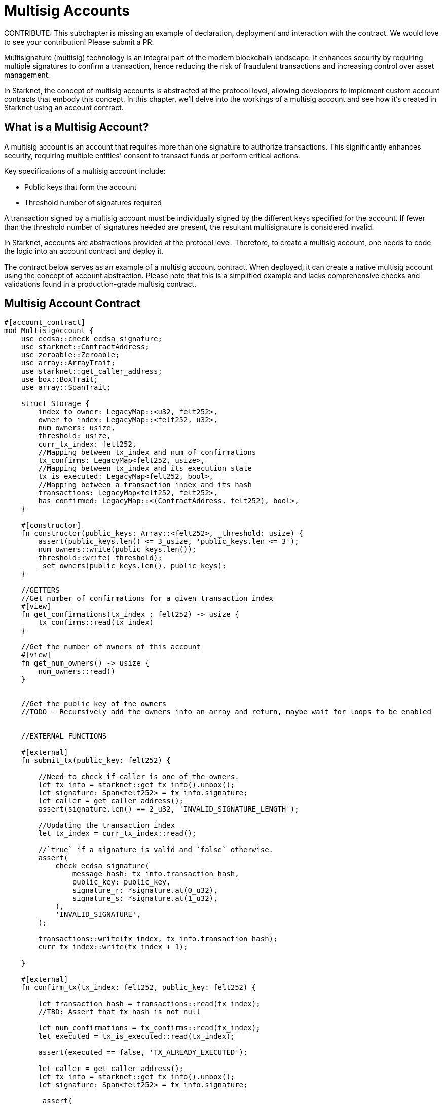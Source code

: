 [id="multisig"]

= Multisig Accounts

====
CONTRIBUTE: This subchapter is missing an example of declaration, deployment and interaction with the contract. We would love to see your contribution! Please submit a PR.
====

Multisignature (multisig) technology is an integral part of the modern blockchain landscape. It enhances security by requiring multiple signatures to confirm a transaction, hence reducing the risk of fraudulent transactions and increasing control over asset management.

In Starknet, the concept of multisig accounts is abstracted at the protocol level, allowing developers to implement custom account contracts that embody this concept. In this chapter, we'll delve into the workings of a multisig account and see how it's created in Starknet using an account contract.

== What is a Multisig Account?

A multisig account is an account that requires more than one signature to authorize transactions. This significantly enhances security, requiring multiple entities' consent to transact funds or perform critical actions.

Key specifications of a multisig account include:

* Public keys that form the account
* Threshold number of signatures required

A transaction signed by a multisig account must be individually signed by the different keys specified for the account. If fewer than the threshold number of signatures needed are present, the resultant multisignature is considered invalid.

In Starknet, accounts are abstractions provided at the protocol level. Therefore, to create a multisig account, one needs to code the logic into an account contract and deploy it.

The contract below serves as an example of a multisig account contract. When deployed, it can create a native multisig account using the concept of account abstraction. Please note that this is a simplified example and lacks comprehensive checks and validations found in a production-grade multisig contract.

== Multisig Account Contract

[,Rust]
----
#[account_contract]
mod MultisigAccount {
    use ecdsa::check_ecdsa_signature;
    use starknet::ContractAddress;
    use zeroable::Zeroable;
    use array::ArrayTrait; 
    use starknet::get_caller_address;
    use box::BoxTrait;
    use array::SpanTrait;

    struct Storage {
        index_to_owner: LegacyMap::<u32, felt252>,
        owner_to_index: LegacyMap::<felt252, u32>,
        num_owners: usize,
        threshold: usize,
        curr_tx_index: felt252,
        //Mapping between tx_index and num of confirmations
        tx_confirms: LegacyMap<felt252, usize>,
        //Mapping between tx_index and its execution state
        tx_is_executed: LegacyMap<felt252, bool>,
        //Mapping between a transaction index and its hash
        transactions: LegacyMap<felt252, felt252>,
        has_confirmed: LegacyMap::<(ContractAddress, felt252), bool>,
    }

    #[constructor]
    fn constructor(public_keys: Array::<felt252>, _threshold: usize) {
        assert(public_keys.len() <= 3_usize, 'public_keys.len <= 3');
        num_owners::write(public_keys.len());
        threshold::write(_threshold);
        _set_owners(public_keys.len(), public_keys);
    }

    //GETTERS
    //Get number of confirmations for a given transaction index
    #[view]
    fn get_confirmations(tx_index : felt252) -> usize {
        tx_confirms::read(tx_index)
    }

    //Get the number of owners of this account
    #[view]
    fn get_num_owners() -> usize {
        num_owners::read()
    }


    //Get the public key of the owners 
    //TODO - Recursively add the owners into an array and return, maybe wait for loops to be enabled


    //EXTERNAL FUNCTIONS

    #[external]
    fn submit_tx(public_key: felt252) {

        //Need to check if caller is one of the owners.
        let tx_info = starknet::get_tx_info().unbox();
        let signature: Span<felt252> = tx_info.signature;
        let caller = get_caller_address();
        assert(signature.len() == 2_u32, 'INVALID_SIGNATURE_LENGTH');

        //Updating the transaction index
        let tx_index = curr_tx_index::read();

        //`true` if a signature is valid and `false` otherwise.
        assert(
            check_ecdsa_signature(
                message_hash: tx_info.transaction_hash,
                public_key: public_key,
                signature_r: *signature.at(0_u32),
                signature_s: *signature.at(1_u32),
            ),
            'INVALID_SIGNATURE',
        );

        transactions::write(tx_index, tx_info.transaction_hash);
        curr_tx_index::write(tx_index + 1);

    }

    #[external]
    fn confirm_tx(tx_index: felt252, public_key: felt252) {

        let transaction_hash = transactions::read(tx_index);
        //TBD: Assert that tx_hash is not null

        let num_confirmations = tx_confirms::read(tx_index);
        let executed = tx_is_executed::read(tx_index);

        assert(executed == false, 'TX_ALREADY_EXECUTED');

        let caller = get_caller_address();
        let tx_info = starknet::get_tx_info().unbox();
        let signature: Span<felt252> = tx_info.signature;

         assert(
            check_ecdsa_signature(
                message_hash: tx_info.transaction_hash,
                public_key: public_key,
                signature_r: *signature.at(0_u32),
                signature_s: *signature.at(1_u32),
            ),
            'INVALID_SIGNATURE',
        );

        let confirmed = has_confirmed::read((caller, tx_index));

        assert (confirmed == false, 'CALLER_ALREADY_CONFIRMED');
        tx_confirms::write(tx_index, num_confirmations+1_usize);
        has_confirmed::write((caller, tx_index), true);


    }

    //An example function to validate that there are at least two signatures
    fn validate_transaction(public_key: felt252) -> felt252 {
        let tx_info = starknet::get_tx_info().unbox();
        let signature: Span<felt252> = tx_info.signature;
        let caller = get_caller_address();
        assert(signature.len() == 2_u32, 'INVALID_SIGNATURE_LENGTH');

        //`true` if a signature is valid and `false` otherwise.
        assert(
            check_ecdsa_signature(
                message_hash: tx_info.transaction_hash,
                public_key: public_key,
                signature_r: *signature.at(0_u32),
                signature_s: *signature.at(1_u32),
            ),
            'INVALID_SIGNATURE',
        );
        
        starknet::VALIDATED
    }

    //INTERNAL FUNCTION 
    //Function to add the public keys of the multisig in permanent storage
    fn _set_owners(owners_len: usize, public_keys: Array::<felt252>) {
        if owners_len == 0_usize {
        }

        index_to_owner::write(owners_len, *public_keys.at(owners_len - 1_usize));
        owner_to_index::write(*public_keys.at(owners_len - 1_usize), owners_len);
        _set_owners(owners_len - 1_u32, public_keys);
    }


    #[external]
    fn __validate_deploy__(
        class_hash: felt252, contract_address_salt: felt252, public_key_: felt252
    ) -> felt252 {
        validate_transaction(public_key_)
    }

    #[external]
    fn __validate_declare__(class_hash: felt252, public_key_: felt252) -> felt252 {
        validate_transaction(public_key_)
    }

    #[external]
    fn __validate__(
        contract_address: ContractAddress, entry_point_selector: felt252, calldata: Array::<felt252>, public_key_: felt252
    ) -> felt252 {
        validate_transaction(public_key_)
    }

    #[external]
    #[raw_output]
    fn __execute__(
        contract_address: ContractAddress, entry_point_selector: felt252, calldata: Array::<felt252>, 
        tx_index: felt252
    ) -> Span::<felt252> {
        // Validate caller.
        assert(starknet::get_caller_address().is_zero(), 'INVALID_CALLER');

        // Check the tx version here, since version 0 transaction skip the __validate__ function.
        let tx_info = starknet::get_tx_info().unbox();
        assert(tx_info.version != 0, 'INVALID_TX_VERSION');

        //Multisig check here
        let num_confirmations = tx_confirms::read(tx_index);
        let owners_len = num_owners::read();
        //Subtracting one for the submitter
        let required_confirmations = threshold::read() - 1_usize;
        assert(num_confirmations >= required_confirmations, 'MINIMUM_50%_CONFIRMATIONS');

        tx_is_executed::write(tx_index, true);

        starknet::call_contract_syscall(
            contract_address, entry_point_selector, calldata.span()
        ).unwrap_syscall()
    }
}
----

== Multisig Transaction Flow

The flow of a multisig transaction includes the following steps:

1. Submitting a transaction: Any of the owners can submit a transaction from the account.
2. Confirming the transaction: The owner who hasn't submitted a transaction can confirm the transaction.

The transaction will be successfully executed if the number of confirmations (including the submitter's signature) is greater than or equal to the threshold number of signatures, else it fails. This mechanism of confirmation ensures that no single party can unilaterally perform critical actions, thereby enhancing the security of the account.

== Exploring Multisig Functions

Let's take a closer look at the various functions associated with multisig functionality in the provided contract.

=== _set_owners Function

This is an internal function designed to add the public keys of the account owners to a permanent storage. Ideally, a multisig account structure should permit adding and deleting owners as per the agreement of the account owners. However, each change should be a transaction requiring the threshold number of signatures.

[,Rust]
----
//INTERNAL FUNCTION 
//Function to add the public keys of the multisig in permanent storage
fn _set_owners(owners_len: usize, public_keys: Array::<felt252>) {
    if owners_len == 0_usize {
    }

    index_to_owner::write(owners_len, *public_keys.at(owners_len - 1_usize));
    owner_to_index::write(*public_keys.at(owners_len - 1_usize), owners_len);
    _set_owners(owners_len - 1_u32, public_keys);
}
----

=== submit_tx Function

This external function allows the owners of the account to submit transactions. Upon submission, the function checks the validity of the transaction, ensures the caller is one of the account owners, and adds the transaction to the transactions map. It also increments the current transaction index. 

[,Rust]
----
#[external]
fn submit_tx(public_key: felt252) {

    //Need to check if caller is one of the owners.
    let tx_info = starknet::get_tx_info().unbox();
    let signature: Span<felt252> = tx_info.signature;
    let caller = get_caller_address();
    assert(signature.len() == 2_u32, 'INVALID_SIGNATURE_LENGTH');

    //Updating the transaction index
    let tx_index = curr_tx_index::read();

    //`true` if a signature is valid and `false` otherwise.
    assert(
        check_ecdsa_signature(
            message_hash: tx_info.transaction_hash,
            public_key: public_key,
            signature_r: *signature.at(0_u32),
            signature_s: *signature.at(1_u32),
        ),
        'INVALID_SIGNATURE',
    );

    transactions::write(tx_index, tx_info.transaction_hash);
    curr_tx_index::write(tx_index + 1);

}
----

=== confirm_tx Function

Similarly, the *_confirm_tx_* function provides a way to record confirmations for each transaction. An account owner, who did not submit the transaction, can confirm it, increasing its confirmation count.

[Source, Rust]
----
    #[external]
    fn confirm_tx(tx_index: felt252, public_key: felt252) {

        let transaction_hash = transactions::read(tx_index);
        //TBD: Assert that tx_hash is not null

        let num_confirmations = tx_confirms::read(tx_index);
        let executed = tx_is_executed::read(tx_index);

        assert(executed == false, 'TX_ALREADY_EXECUTED');

        let caller = get_caller_address();
        let tx_info = starknet::get_tx_info().unbox();
        let signature: Span<felt252> = tx_info.signature;

         assert(
            check_ecdsa_signature(
                message_hash: tx_info.transaction_hash,
                public_key: public_key,
                signature_r: *signature.at(0_u32),
                signature_s: *signature.at(1_u32),
            ),
            'INVALID_SIGNATURE',
        );

        let confirmed = has_confirmed::read((caller, tx_index));

        assert (confirmed == false, 'CALLER_ALREADY_CONFIRMED');
        tx_confirms::write(tx_index, num_confirmations+1_usize);
        has_confirmed::write((caller, tx_index), true);
    }
----

=== __execute__ Function

The __execute__ function serves as the final step in the transaction process. It checks the validity of the transaction, whether it has been previously executed, and if the threshold number of signatures has been reached. The transaction is executed if all the checks pass.

[,Rust]
----
#[external]
    #[raw_output]
    fn __execute__(
        contract_address: ContractAddress, entry_point_selector: felt252, calldata: Array::<felt252>, 
        tx_index: felt252
    ) -> Span::<felt252> {
        // Validate caller.
        assert(starknet::get_caller_address().is_zero(), 'INVALID_CALLER');

        // Check the tx version here, since version 0 transaction skip the __validate__ function.
        let tx_info = starknet::get_tx_info().unbox();
        assert(tx_info.version != 0, 'INVALID_TX_VERSION');

        //Multisig check here
        let num_confirmations = tx_confirms::read(tx_index);
        let owners_len = num_owners::read();
        //Subtracting one for the submitter
        let required_confirmations = threshold::read() - 1_usize;
        assert(num_confirmations >= required_confirmations, 'MINIMUM_50%_CONFIRMATIONS');

        tx_is_executed::write(tx_index, true);

        starknet::call_contract_syscall(
            contract_address, entry_point_selector, calldata.span()
        ).unwrap_syscall()
    }
----

== Closing Thoughts

This chapter has introduced you to the concept of multisig accounts in Starknet and illustrated how they can be implemented using an account contract. However, it's important to note that this is a simplified example, and a production-grade multisig contract should contain additional checks and validations for robustness and security.

[NOTE]
====
The Book is a community-driven effort created for the community.

* If you've learned something, or not, please take a moment to provide feedback through https://a.sprig.com/WTRtdlh2VUlja09lfnNpZDo4MTQyYTlmMy03NzdkLTQ0NDEtOTBiZC01ZjAyNDU0ZDgxMzU=[this 3-question survey].
* If you discover any errors or have additional suggestions, don't hesitate to open an https://github.com/starknet-edu/starknetbook/issues[issue on our GitHub repository].
====

== Contributing

[quote, The Starknet Community]
____
*Unleash Your Passion to Perfect StarknetBook*

StarknetBook is a work in progress, and your passion, expertise, and unique insights can help transform it into something truly exceptional. Don't be afraid to challenge the status quo or break the Book! Together, we can create an invaluable resource that empowers countless others.

Embrace the excitement of contributing to something bigger than ourselves. If you see room for improvement, seize the opportunity! Check out our https://github.com/starknet-edu/starknetbook/blob/main/CONTRIBUTING.adoc[guidelines] and join our vibrant community. Let's fearlessly build Starknet! 
____
